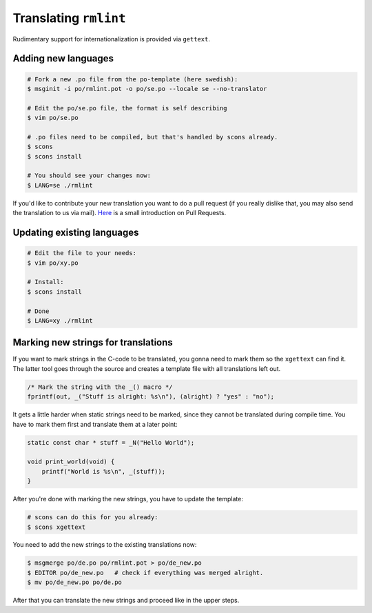 Translating ``rmlint``
======================

Rudimentary support for internationalization is provided via ``gettext``. 

Adding new languages
--------------------

.. code-block:: bash

   # Fork a new .po file from the po-template (here swedish):
   $ msginit -i po/rmlint.pot -o po/se.po --locale se --no-translator

   # Edit the po/se.po file, the format is self describing
   $ vim po/se.po

   # .po files need to be compiled, but that's handled by scons already.
   $ scons
   $ scons install

   # You should see your changes now:
   $ LANG=se ./rmlint


If you'd like to contribute your new translation you want to do a pull request 
(if you really dislike that, you may also send the translation to us via mail).
Here_ is a small introduction on Pull Requests.

.. _Here: http://rmlint.readthedocs.org/en/latest/developers.html

Updating existing languages
---------------------------

.. code-block:: bash

    # Edit the file to your needs:
    $ vim po/xy.po

    # Install:
    $ scons install

    # Done
    $ LANG=xy ./rmlint

Marking new strings for translations
------------------------------------

If you want to mark strings in the C-code to be translated, 
you gonna need to mark them so the ``xgettext`` can find it.
The latter tool goes through the source and creates a template file
with all translations left out. 

.. code-block:: c

   /* Mark the string with the _() macro */
   fprintf(out, _("Stuff is alright: %s\n"), (alright) ? "yes" : "no");


It gets a little harder when static strings need to be marked, since they cannot be 
translated during compile time. You have to mark them first and translate them at a later point:

.. code-block:: c

   static const char * stuff = _N("Hello World");

   void print_world(void) {
       printf("World is %s\n", _(stuff));
   }

After you're done with marking the new strings, you have to update the template:

.. code-block:: bash

   # scons can do this for you already:
   $ scons xgettext

You need to add the new strings to the existing translations now:

.. code-block:: bash

   $ msgmerge po/de.po po/rmlint.pot > po/de_new.po
   $ EDITOR po/de_new.po   # check if everything was merged alright.
   $ mv po/de_new.po po/de.po

After that you can translate the new strings and proceed like in the upper steps.
